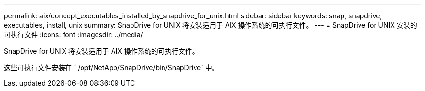 ---
permalink: aix/concept_executables_installed_by_snapdrive_for_unix.html 
sidebar: sidebar 
keywords: snap, snapdrive, executables, install, unix 
summary: SnapDrive for UNIX 将安装适用于 AIX 操作系统的可执行文件。 
---
= SnapDrive for UNIX 安装的可执行文件
:icons: font
:imagesdir: ../media/


[role="lead"]
SnapDrive for UNIX 将安装适用于 AIX 操作系统的可执行文件。

这些可执行文件安装在 ` /opt/NetApp/SnapDrive/bin/SnapDrive` 中。
